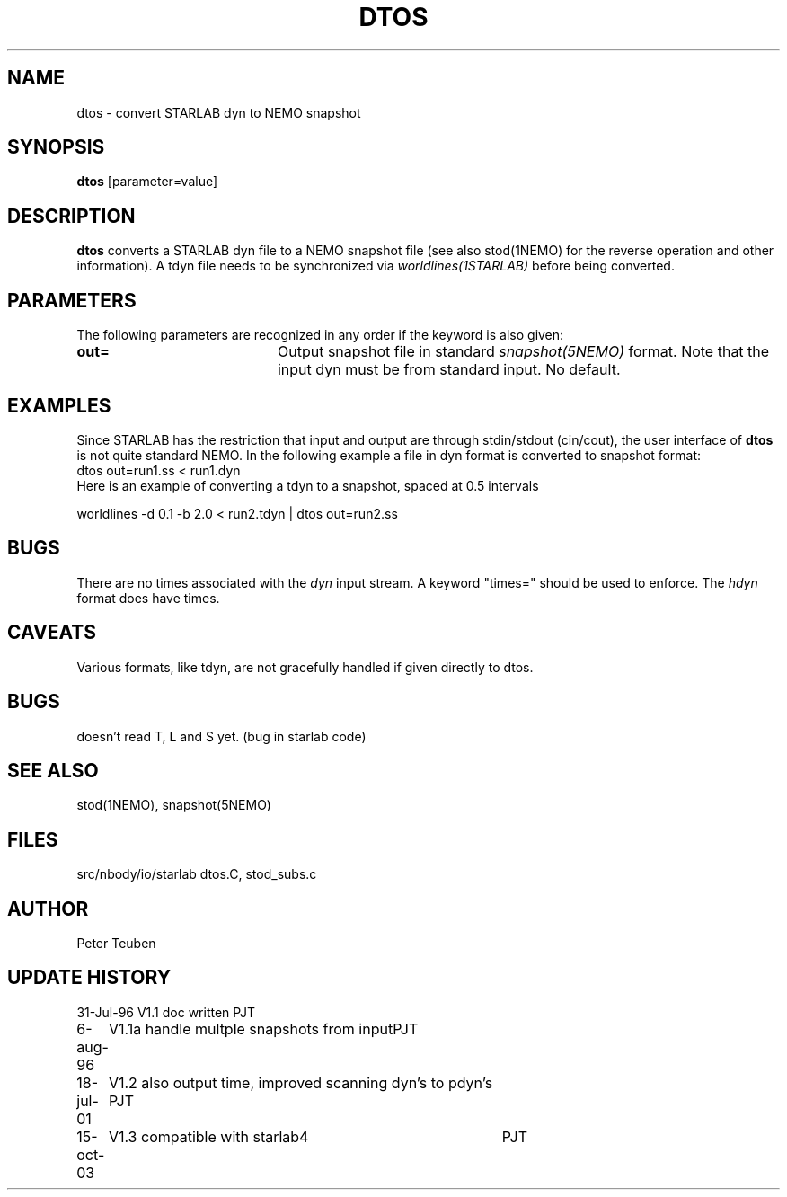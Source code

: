 .TH DTOS 1NEMO "15 October 2003"
.SH NAME
dtos \- convert STARLAB dyn to NEMO snapshot
.SH SYNOPSIS
\fBdtos\fP [parameter=value]
.SH DESCRIPTION
\fBdtos\fP converts a STARLAB dyn file to a NEMO snapshot file
(see also stod(1NEMO) for the reverse operation  and other information).
A tdyn file needs to be synchronized via \fIworldlines(1STARLAB)\fP before
being converted.
.SH PARAMETERS
The following parameters are recognized in any order if the keyword
is also given:
.TP 20
\fBout=\fP
Output snapshot file in standard \fIsnapshot(5NEMO)\fP
format. Note that the input dyn must be from standard input.
No default.
.SH EXAMPLES
Since STARLAB has the restriction that input and output are through
stdin/stdout (cin/cout), the user interface of \fBdtos\fP is not
quite standard NEMO. In the following example a file in dyn
format is converted to snapshot format:
.nf
        dtos out=run1.ss < run1.dyn
.fi
Here is an example of converting a tdyn to a snapshot, spaced at 0.5 intervals

.nf
	worldlines -d 0.1 -b 2.0 < run2.tdyn | dtos out=run2.ss
.fi
.SH BUGS
There are no times associated with the \fIdyn\fP
input stream. A keyword
"times=" should be used to enforce. The \fIhdyn\fP format does
have times.
.SH CAVEATS
Various formats, like tdyn, are not gracefully handled if given directly to
dtos.
.SH BUGS
doesn't read T, L and S yet. (bug in starlab code)
.SH SEE ALSO
stod(1NEMO), snapshot(5NEMO)
.SH FILES
.nf
.ta +1i
src/nbody/io/starlab  	dtos.C, stod_subs.c
.fi
.SH AUTHOR
Peter Teuben
.SH UPDATE HISTORY
.nf
.ta +1.0i +4.0i
31-Jul-96	V1.1 doc written	PJT
6-aug-96	V1.1a handle multple snapshots from input	PJT
18-jul-01	V1.2 also output time, improved scanning dyn's to pdyn's PJT
15-oct-03	V1.3 compatible with starlab4	PJT
.fi
